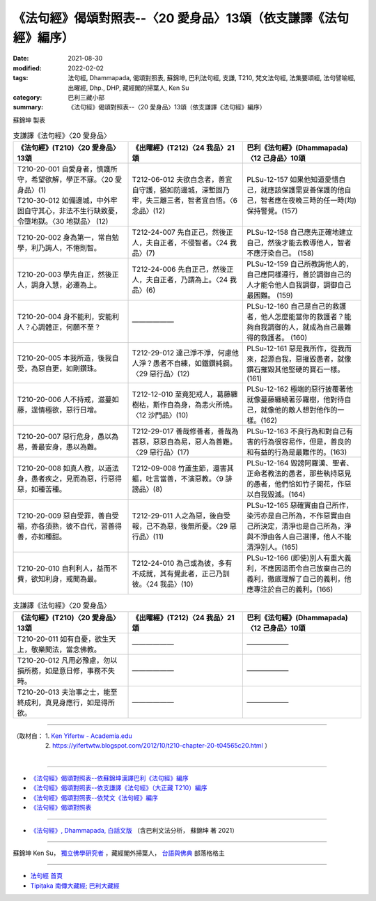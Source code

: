 ===================================================================
《法句經》偈頌對照表--〈20 愛身品〉13頌（依支謙譯《法句經》編序）
===================================================================

:date: 2021-08-30
:modified: 2022-02-02
:tags: 法句經, Dhammapada, 偈頌對照表, 蘇錦坤, 巴利法句經, 支謙, T210, 梵文法句經, 法集要頌經, 法句譬喻經, 出曜經, Dhp., DHP, 藏經閣的掃葉人, Ken Su
:category: 巴利三藏小部
:summary: 《法句經》偈頌對照表--〈20 愛身品〉13頌（依支謙譯《法句經》編序）


蘇錦坤 製表

.. list-table:: 支謙譯《法句經》〈20 愛身品〉
   :widths: 33 33 34
   :header-rows: 1
   :class: remove-gatha-number

   * - 《法句經》(T210)〈20 愛身品〉13頌
     - 《出曜經》(T212)〈24 我品〉21頌
     - 巴利《法句經》(Dhammapada)〈12 己身品〉10頌

   * - | T210-20-001 自愛身者，慎護所守，希望欲解，學正不寐。〈20 愛身品〉(1)
       | T210-30-012 如備邊城，中外牢固自守其心，非法不生行缺致憂，令墮地獄。〈30 地獄品〉 (12)
     - T212-06-012 夫欲自念者，善宜自守護，猶如防邊城，深塹固乃牢，失三離三者，智者宜自悟。〈6 念品〉(12)
     - PLSu-12-157 如果他知道愛惜自己，就應該保護需妥善保護的他自己，智者應在夜晚三時的任一時(均)保持警覺。(157)

   * - T210-20-002 身為第一，常自勉學，利乃誨人，不惓則智。
     - T212-24-007 先自正己，然後正人，夫自正者，不侵智者。〈24 我品〉(7)
     - PLSu-12-158 自己應先正確地建立自己，然後才能去教導他人，智者不應汙染自己。 (158)

   * - T210-20-003 學先自正，然後正人，調身入慧，必遷為上。
     - T212-24-006 先自正己，然後正人，夫自正者，乃謂為上。〈24 我品〉(6)
     - PLSu-12-159 自己所教誨他人的，自己應同樣遵行，善於調御自己的人才能令他人自我調御，調御自己最困難。 (159)

   * - T210-20-004 身不能利，安能利人？心調體正，何願不至？
     - ——————
     - PLSu-12-160 自己是自己的救護者，他人怎麼能當你的救護者？能夠自我調御的人，就成為自己最難得的救護者。 (160)

   * - T210-20-005 本我所造，後我自受，為惡自更，如剛鑽珠。
     - T212-29-012 達己淨不淨，何慮他人淨？愚者不自練，如鐵鑽純鋼。〈29 惡行品〉(12)
     - PLSu-12-161 惡是我所作，從我而來，起源自我，惡摧毀愚者，就像鑽石摧毀其他堅硬的寶石一樣。(161)

   * - T210-20-006 人不持戒，滋蔓如藤，逞情極欲，惡行日增。
     - T212-12-010 至竟犯戒人，葛藤纏樹枯，斯作自為身，為恚火所燒。〈12 沙門品〉(10)
     - PLSu-12-162 極端的惡行披覆著他就像蔓藤纏繞著莎羅樹，他對待自己，就像他的敵人想對他作的一樣。(162)

   * - T210-20-007 惡行危身，愚以為易，善最安身，愚以為難。
     - T212-29-017 善哉修善者，善哉為甚惡，惡惡自為易，惡人為善難。〈29 惡行品〉(17)
     - PLSu-12-163 不良行為和對自己有害的行為很容易作，但是，善良的和有益的行為是最難作的。(163)

   * - T210-20-008 如真人教，以道法身，愚者疾之，見而為惡，行惡得惡，如種苦種。
     - T212-09-008 竹蘆生節，還害其軀，吐言當善，不演惡教。〈9 誹謗品〉(8)
     - PLSu-12-164 毀謗阿羅漢、聖者、正命者教法的愚者，那些執持惡見的愚者，他們恰如竹子開花，作惡以自我毀滅。(164)

   * - T210-20-009 惡自受罪，善自受福，亦各須熟，彼不自代，習善得善，亦如種甜。
     - T212-29-011 人之為惡，後自受報，己不為惡，後無所憂。〈29 惡行品〉(11)
     - PLSu-12-165 惡確實由自己所作，染污亦是自己所為，不作惡實由自己所決定，清淨也是自己所為，淨與不淨由各人自己選擇，他人不能清淨別人。(165)

   * - T210-20-010 自利利人，益而不費，欲知利身，戒聞為最。
     - T212-24-010 為己或為彼，多有不成就，其有覺此者，正己乃訓彼。〈24 我品〉(10)
     - PLSu-12-166 (即使)別人有重大義利，不應因這而令自己放棄自己的義利，徹底理解了自己的義利，他應專注於自己的義利。(166)

.. list-table:: 支謙譯《法句經》〈20 愛身品〉
   :widths: 33 33 34
   :header-rows: 1
   :class: remove-gatha-number

   * - 《法句經》(T210)〈20 愛身品〉13頌
     - 《出曜經》(T212)〈24 我品〉21頌
     - 巴利《法句經》(Dhammapada)〈12 己身品〉10頌

   * - T210-20-011 如有自憂，欲生天上，敬樂聞法，當念佛教。
     - ——————
     - ——————

   * - T210-20-012 凡用必豫慮，勿以損所務，如是意日修，事務不失時。
     - ——————
     - ——————

   * - T210-20-013 夫治事之士，能至終成利，真見身應行，如是得所欲。
     - ——————
     - ——————

------

| （取材自： 1. `Ken Yifertw - Academia.edu <https://www.academia.edu/39829419/T210_%E6%B3%95%E5%8F%A5%E7%B6%93_20_%E6%84%9B%E8%BA%AB%E5%93%81_%E5%B0%8D%E7%85%A7%E8%A1%A8_v_3>`__
| 　　　　　 2. https://yifertwtw.blogspot.com/2012/10/t210-chapter-20-t04565c20.html ）
| 

------

- `《法句經》偈頌對照表--依蘇錦坤漢譯巴利《法句經》編序 <{filename}dhp-correspondence-tables-pali%zh.rst>`_
- `《法句經》偈頌對照表--依支謙譯《法句經》（大正藏 T210）編序 <{filename}dhp-correspondence-tables-t210%zh.rst>`_
- `《法句經》偈頌對照表--依梵文《法句經》編序 <{filename}dhp-correspondence-tables-sanskrit%zh.rst>`_
- `《法句經》偈頌對照表 <{filename}dhp-correspondence-tables%zh.rst>`_

------

- `《法句經》, Dhammapada, 白話文版 <{filename}../dhp-Ken-Yifertw-Su/dhp-Ken-Y-Su%zh.rst>`_ （含巴利文法分析， 蘇錦坤 著 2021）

~~~~~~~~~~~~~~~~~~~~~~~~~~~~~~~~~~

蘇錦坤 Ken Su， `獨立佛學研究者 <https://independent.academia.edu/KenYifertw>`_ ，藏經閣外掃葉人， `台語與佛典 <http://yifertw.blogspot.com/>`_ 部落格格主

------

- `法句經 首頁 <{filename}../dhp%zh.rst>`__

- `Tipiṭaka 南傳大藏經; 巴利大藏經 <{filename}/articles/tipitaka/tipitaka%zh.rst>`__

..
  2022-02-02 rev. remove-gatha-number (add:  :class: remove-gatha-number)
  12-18 add: 取材自
  11-16 rev. completed to the chapter 27
  2021-08-30 create rst; 0*-** post